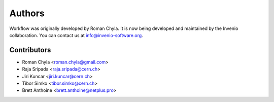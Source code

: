 Authors
=======

Workflow was originally developed by Roman Chyla.  It is now being
developed and maintained by the Invenio collaboration.  You can
contact us at
`info@invenio-software.org <mailto:info@invenio-software.org>`_.

Contributors
^^^^^^^^^^^^

- Roman Chyla <roman.chyla@gmail.com>
- Raja Sripada <raja.sripada@cern.ch>
- Jiri Kuncar <jiri.kuncar@cern.ch>
- Tibor Simko <tibor.simko@cern.ch>
- Brett Anthoine <brett.anthoine@netplus.pro>
